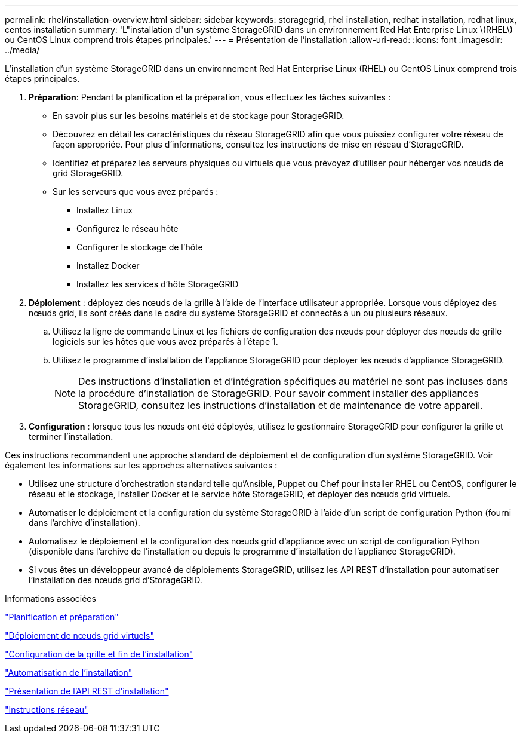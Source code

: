 ---
permalink: rhel/installation-overview.html 
sidebar: sidebar 
keywords: storagegrid, rhel installation, redhat installation, redhat linux, centos installation 
summary: 'L"installation d"un système StorageGRID dans un environnement Red Hat Enterprise Linux \(RHEL\) ou CentOS Linux comprend trois étapes principales.' 
---
= Présentation de l'installation
:allow-uri-read: 
:icons: font
:imagesdir: ../media/


[role="lead"]
L'installation d'un système StorageGRID dans un environnement Red Hat Enterprise Linux (RHEL) ou CentOS Linux comprend trois étapes principales.

. *Préparation*: Pendant la planification et la préparation, vous effectuez les tâches suivantes :
+
** En savoir plus sur les besoins matériels et de stockage pour StorageGRID.
** Découvrez en détail les caractéristiques du réseau StorageGRID afin que vous puissiez configurer votre réseau de façon appropriée. Pour plus d'informations, consultez les instructions de mise en réseau d'StorageGRID.
** Identifiez et préparez les serveurs physiques ou virtuels que vous prévoyez d'utiliser pour héberger vos nœuds de grid StorageGRID.
** Sur les serveurs que vous avez préparés :
+
*** Installez Linux
*** Configurez le réseau hôte
*** Configurer le stockage de l'hôte
*** Installez Docker
*** Installez les services d'hôte StorageGRID




. *Déploiement* : déployez des nœuds de la grille à l'aide de l'interface utilisateur appropriée. Lorsque vous déployez des nœuds grid, ils sont créés dans le cadre du système StorageGRID et connectés à un ou plusieurs réseaux.
+
.. Utilisez la ligne de commande Linux et les fichiers de configuration des nœuds pour déployer des nœuds de grille logiciels sur les hôtes que vous avez préparés à l'étape 1.
.. Utilisez le programme d'installation de l'appliance StorageGRID pour déployer les nœuds d'appliance StorageGRID.
+

NOTE: Des instructions d'installation et d'intégration spécifiques au matériel ne sont pas incluses dans la procédure d'installation de StorageGRID. Pour savoir comment installer des appliances StorageGRID, consultez les instructions d'installation et de maintenance de votre appareil.



. *Configuration* : lorsque tous les nœuds ont été déployés, utilisez le gestionnaire StorageGRID pour configurer la grille et terminer l'installation.


Ces instructions recommandent une approche standard de déploiement et de configuration d'un système StorageGRID. Voir également les informations sur les approches alternatives suivantes :

* Utilisez une structure d'orchestration standard telle qu'Ansible, Puppet ou Chef pour installer RHEL ou CentOS, configurer le réseau et le stockage, installer Docker et le service hôte StorageGRID, et déployer des nœuds grid virtuels.
* Automatiser le déploiement et la configuration du système StorageGRID à l'aide d'un script de configuration Python (fourni dans l'archive d'installation).
* Automatisez le déploiement et la configuration des nœuds grid d'appliance avec un script de configuration Python (disponible dans l'archive de l'installation ou depuis le programme d'installation de l'appliance StorageGRID).
* Si vous êtes un développeur avancé de déploiements StorageGRID, utilisez les API REST d'installation pour automatiser l'installation des nœuds grid d'StorageGRID.


.Informations associées
link:planning-and-preparation.html["Planification et préparation"]

link:deploying-virtual-grid-nodes.html["Déploiement de nœuds grid virtuels"]

link:configuring-grid-and-completing-installation.html["Configuration de la grille et fin de l'installation"]

link:automating-installation.html["Automatisation de l'installation"]

link:overview-of-installation-rest-api.html["Présentation de l'API REST d'installation"]

link:../network/index.html["Instructions réseau"]

